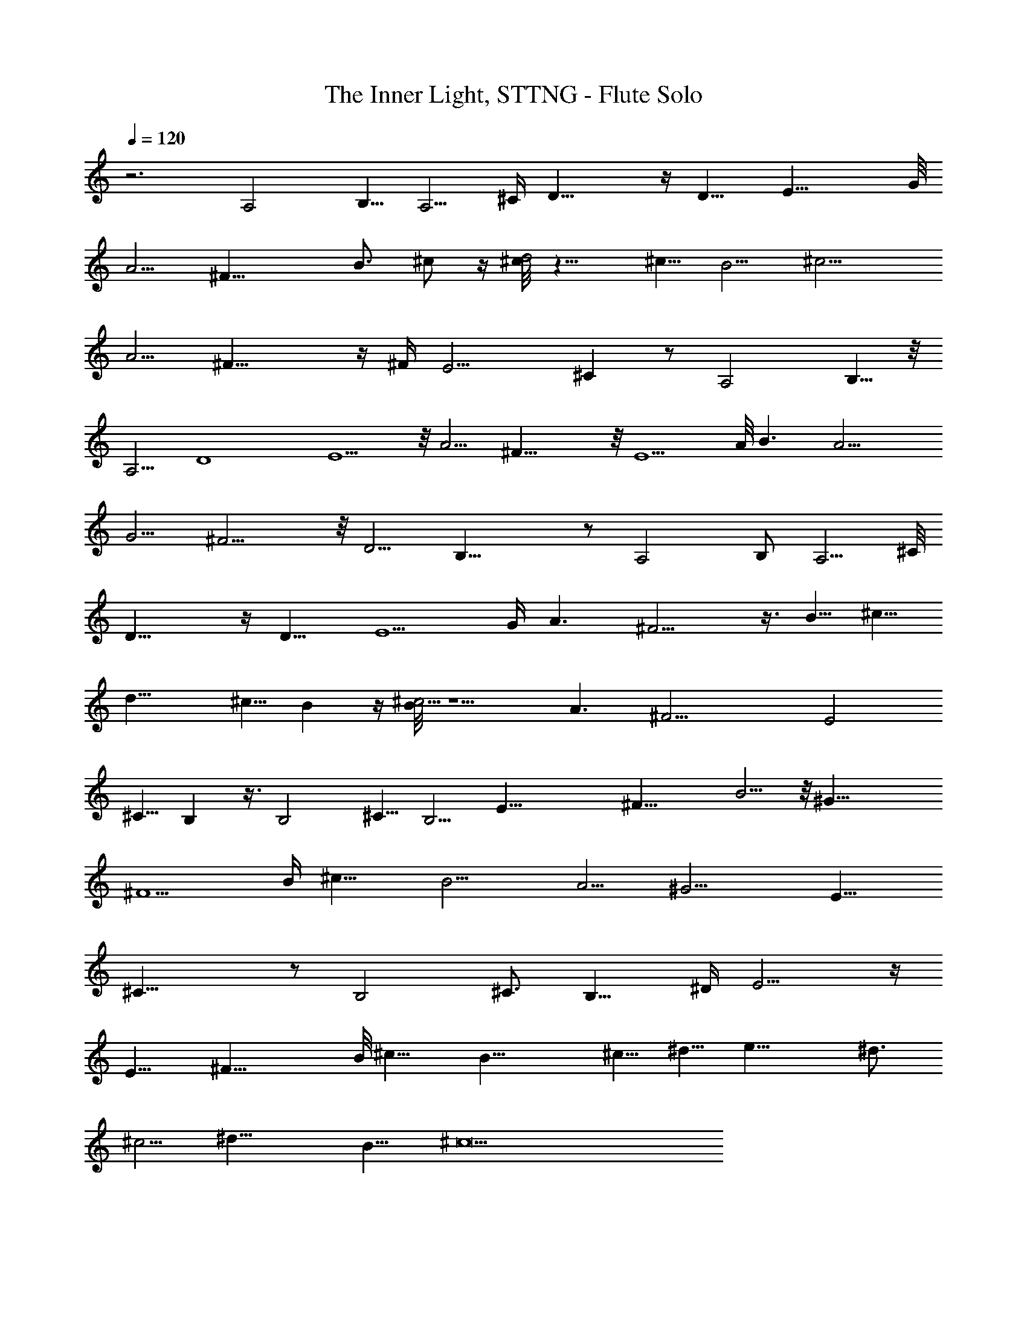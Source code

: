 X: 1
T: The Inner Light, STTNG - Flute Solo
Z: Jazriel the Naughty - Vilya
%  Transpose: -36 (3 octaves down to meet LOTRO restrictions)
%  Same piece as Duet version with no leading silence for flute
L: 1/4
Q: 120
K: C
z6/2 A,2 B,5/8 [A,5/4z] [^C/4z/8] D21/8 z/4 D9/8 E21/8 G/8
A5/4 ^F21/8 [B3/4z5/8] ^c/2 z/4 [^c/8d2] z15/8 ^c5/8 B5/4 ^c11/4
[A5/4z9/8] ^F29/8 z/4 ^F/4 [E11/4z21/8] ^C z/2 [A,2z15/8] B,5/8 z/8
[A,5/4z9/8] D4 E5/2 z/8 A5/4 ^F31/8 z/8 E5/2 A/8 B3/2 [A11/4z21/8]
[G5/4z9/8] ^F11/4 z/8 [D5/4z9/8] B,29/8 z/2 A,2 B,/2 A,5/4 ^C/8
[D19/8] z/4 D11/8 [E5/2z19/8] [G/4z/8] A3/2 ^F9/4 z3/8 B5/8 ^c5/8
d17/8 [^c5/8z/2] B z/4 [B/8^c11/4] z5/2 [A3/2z11/8] [^F17/4z33/8] E2
^C5/8 B, z3/8 B,2 ^C5/8 [B,5/4z9/8] [E33/8z4] ^F21/8 B5/4 z/8 ^G31/8
^F5/2 [B/4z/8] [^c13/8z3/2] [B11/4z21/8] A5/4 ^G11/4 [E11/8z9/8]
^C29/8 z/2 [B,2z15/8] ^C3/4 [B,11/8z5/4] [^D/4z/8] E9/4 z/4
[E11/8z5/4] ^F21/8 B/8 ^c11/8 B21/8 ^c5/8 ^d5/8 e17/8 [^d3/4z5/8]
^c5/4 ^d23/8 B11/8 ^c21/2 
